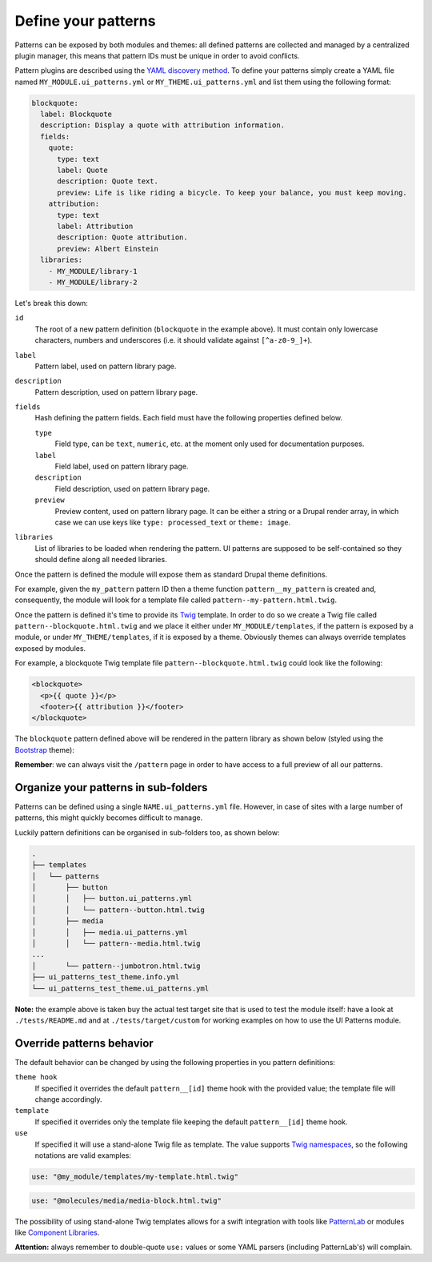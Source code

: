 Define your patterns
--------------------

Patterns can be exposed by both modules and themes: all defined patterns are collected and managed by a centralized
plugin manager, this means that pattern IDs must be unique in order to avoid conflicts.

Pattern plugins are described using the `YAML discovery method <https://www.drupal.org/docs/8/api/plugin-api/d8-plugin-discovery>`_.
To define your patterns simply create a YAML file named ``MY_MODULE.ui_patterns.yml`` or ``MY_THEME.ui_patterns.yml``
and list them using the following format:

.. code-block:: yaml

   blockquote:
     label: Blockquote
     description: Display a quote with attribution information.
     fields:
       quote:
         type: text
         label: Quote
         description: Quote text.
         preview: Life is like riding a bicycle. To keep your balance, you must keep moving.
       attribution:
         type: text
         label: Attribution
         description: Quote attribution.
         preview: Albert Einstein
     libraries:
       - MY_MODULE/library-1
       - MY_MODULE/library-2

Let's break this down:

``id``
    The root of a new pattern definition (``blockquote`` in the example above). It must contain only lowercase
    characters, numbers and underscores (i.e. it should validate against ``[^a-z0-9_]+``).
``label``
    Pattern label, used on pattern library page.
``description``
    Pattern description, used on pattern library page.
``fields``
    Hash defining the pattern fields. Each field must have the following properties defined below.

    ``type``
        Field type, can be ``text``, ``numeric``, etc. at the moment only used for documentation purposes.
    ``label``
        Field label, used on pattern library page.
    ``description``
        Field description, used on pattern library page.
    ``preview``
        Preview content, used on pattern library page. It can be either a string or a Drupal render array, in which case
        we can use keys like ``type: processed_text`` or ``theme: image``.

``libraries``
    List of libraries to be loaded when rendering the pattern. UI patterns are supposed to be self-contained so they
    should define along all needed libraries.

Once the pattern is defined the module will expose them as standard Drupal theme definitions.

For example, given the ``my_pattern`` pattern ID then a theme function ``pattern__my_pattern`` is created and,
consequently, the module will look for a template file called  ``pattern--my-pattern.html.twig``.

Once the pattern is defined it's time to provide its `Twig <http://twig.sensiolabs.org/>`_ template. In order to do so
we create a Twig file called ``pattern--blockquote.html.twig`` and we place it either under ``MY_MODULE/templates``,
if the pattern is exposed by a module, or under ``MY_THEME/templates``, if it is exposed by a theme. Obviously themes
can always override templates exposed by modules.

For example, a blockquote Twig template file ``pattern--blockquote.html.twig`` could look like the following:

.. code-block:: twig

    <blockquote>
      <p>{{ quote }}</p>
      <footer>{{ attribution }}</footer>
    </blockquote>


The ``blockquote`` pattern defined above will be rendered in the pattern library as shown below (styled using the
`Bootstrap <https://www.drupal.org/project/bootstrap>`_ theme):

.. image:: ../images/blockquote-preview.png
   :align: center

**Remember**: we can always visit the ``/pattern`` page in order to have access to a full preview of all our patterns.

Organize your patterns in sub-folders
=====================================

Patterns can be defined using a single ``NAME.ui_patterns.yml`` file. However, in case of sites with a large number of
patterns, this might quickly becomes difficult to manage.

Luckily pattern definitions can be organised in sub-folders too, as shown below:

.. code-block:: bash

    .
    ├── templates
    │   └── patterns
    │       ├── button
    │       │   ├── button.ui_patterns.yml
    │       │   └── pattern--button.html.twig
    │       ├── media
    │       │   ├── media.ui_patterns.yml
    │       │   └── pattern--media.html.twig
    ...
    │       └── pattern--jumbotron.html.twig
    ├── ui_patterns_test_theme.info.yml
    └── ui_patterns_test_theme.ui_patterns.yml


**Note:** the example above is taken buy the actual test target site that is used to test the module itself: have a look
at ``./tests/README.md`` and at ``./tests/target/custom`` for working examples on how to use the UI Patterns module.

Override patterns behavior
==========================

The default behavior can be changed by using the following properties in you pattern definitions:

``theme hook``
    If specified it overrides the default ``pattern__[id]`` theme hook with the provided value; the template file will
    change accordingly.
``template``
    If specified it overrides only the template file keeping the default ``pattern__[id]`` theme hook.
``use``
    If specified it will use a stand-alone Twig file as template. The value supports
    `Twig namespaces <http://symfony.com/doc/current/templating/namespaced_paths.html>`_, so the following notations
    are valid examples:

.. code-block:: yaml

   use: "@my_module/templates/my-template.html.twig"

.. code-block:: yaml

   use: "@molecules/media/media-block.html.twig"

The possibility of using stand-alone Twig templates allows for a swift integration with tools like
`PatternLab <http://patternlab.io/>`_ or modules like `Component Libraries <https://www.drupal.org/project/components>`_.

**Attention:** always remember to double-quote ``use:`` values or some YAML parsers (including PatternLab's) will
complain.
